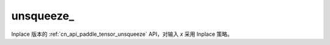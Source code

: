 .. _cn_api_paddle_tensor_unsqueeze_:

unsqueeze\_
-------------------------------

.. py:function:: paddle.unsqueeze_(x, axis, name=None)

Inplace 版本的  :ref:`cn_api_paddle_tensor_unsqueeze` API，对输入 `x` 采用 Inplace 策略。
